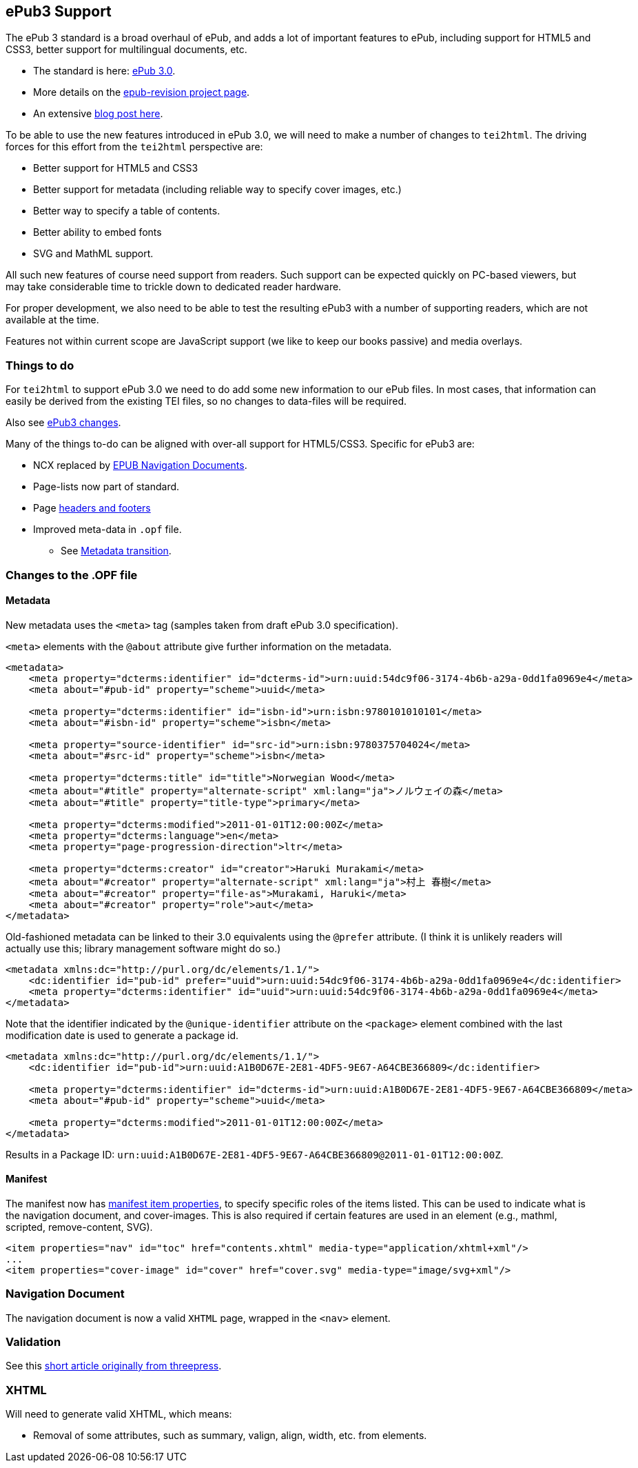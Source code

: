 == ePub3 Support

The ePub 3 standard is a broad overhaul of ePub, and adds a lot of important features to ePub, including support for HTML5 and CSS3, better support for multilingual documents, etc.

* The standard is here: http://idpf.org/epub/30[ePub 3.0].
* More details on the http://code.google.com/p/epub-revision/[epub-revision project page].
* An extensive http://sigildev.blogspot.com/[blog post here].

To be able to use the new features introduced in ePub 3.0, we will need to make a number of changes to `tei2html`. The driving forces for this effort from the `tei2html` perspective are:

* Better support for HTML5 and CSS3
* Better support for metadata (including reliable way to specify cover images, etc.)
* Better way to specify a table of contents.
* Better ability to embed fonts
* SVG and MathML support.

All such new features of course need support from readers. Such support can be expected quickly on PC-based viewers, but may take considerable time to trickle down to dedicated reader hardware.

For proper development, we also need to be able to test the resulting ePub3 with a number of supporting readers, which are not available at the time.

Features not within current scope are JavaScript support (we like to keep our books passive) and media overlays.

=== Things to do

For `tei2html` to support ePub 3.0 we need to do add some new information to our ePub files. In most cases, that information can easily be derived from the existing TEI files, so no changes to data-files will be required.

Also see http://idpf.org/epub/30/spec/epub30-changes.html[ePub3 changes].

Many of the things to-do can be aligned with over-all support for HTML5/CSS3. Specific for ePub3 are:

* NCX replaced by http://idpf.org/epub/30/spec/epub30-contentdocs.html#sec-xhtml-nav[EPUB Navigation Documents].
* Page-lists now part of standard.
* Page http://idpf.org/epub/30/spec/epub30-contentdocs.html#sec-css-oeb-head-foot[headers and footers]
* Improved meta-data in `.opf` file.
** See http://idpf.org/epub/30/spec/epub30-publications.html#sec-package-metadata-dcmi-transition[Metadata transition].

=== Changes to the .OPF file

==== Metadata

New metadata uses the `&lt;meta&gt;` tag (samples taken from draft ePub 3.0 specification).

`&lt;meta&gt;` elements with the `@about` attribute give further information on the metadata.

[source,xml]
----
<metadata>
    <meta property="dcterms:identifier" id="dcterms-id">urn:uuid:54dc9f06-3174-4b6b-a29a-0dd1fa0969e4</meta>
    <meta about="#pub-id" property="scheme">uuid</meta>
    
    <meta property="dcterms:identifier" id="isbn-id">urn:isbn:9780101010101</meta>
    <meta about="#isbn-id" property="scheme">isbn</meta>
    
    <meta property="source-identifier" id="src-id">urn:isbn:9780375704024</meta>
    <meta about="#src-id" property="scheme">isbn</meta>
    
    <meta property="dcterms:title" id="title">Norwegian Wood</meta>
    <meta about="#title" property="alternate-script" xml:lang="ja">ノルウェイの森</meta>
    <meta about="#title" property="title-type">primary</meta>
    
    <meta property="dcterms:modified">2011-01-01T12:00:00Z</meta>
    <meta property="dcterms:language">en</meta>
    <meta property="page-progression-direction">ltr</meta>
    
    <meta property="dcterms:creator" id="creator">Haruki Murakami</meta>
    <meta about="#creator" property="alternate-script" xml:lang="ja">村上 春樹</meta>
    <meta about="#creator" property="file-as">Murakami, Haruki</meta>
    <meta about="#creator" property="role">aut</meta>
</metadata>

----

Old-fashioned metadata can be linked to their 3.0 equivalents using the `@prefer` attribute. (I think it is unlikely readers will actually use this; library management software might do so.)

[source,xml]
----
<metadata xmlns:dc="http://purl.org/dc/elements/1.1/">
    <dc:identifier id="pub-id" prefer="uuid">urn:uuid:54dc9f06-3174-4b6b-a29a-0dd1fa0969e4</dc:identifier>
    <meta property="dcterms:identifier" id="uuid">urn:uuid:54dc9f06-3174-4b6b-a29a-0dd1fa0969e4</meta>
</metadata>

----

Note that the identifier indicated by the `@unique-identifier` attribute on the `&lt;package&gt;` element combined with the last modification date is used to generate a package id.

[source,xml]
----
<metadata xmlns:dc="http://purl.org/dc/elements/1.1/">
    <dc:identifier id="pub-id">urn:uuid:A1B0D67E-2E81-4DF5-9E67-A64CBE366809</dc:identifier>
    
    <meta property="dcterms:identifier" id="dcterms-id">urn:uuid:A1B0D67E-2E81-4DF5-9E67-A64CBE366809</meta>
    <meta about="#pub-id" property="scheme">uuid</meta>

    <meta property="dcterms:modified">2011-01-01T12:00:00Z</meta>
</metadata>

----

Results in a Package ID: `urn:uuid:A1B0D67E-2E81-4DF5-9E67-A64CBE366809@2011-01-01T12:00:00Z`.

==== Manifest

The manifest now has http://idpf.org/epub/30/spec/epub30-publications.html#sec-item-property-values[manifest item properties], to specify specific roles of the items listed. This can be used to indicate what is the navigation document, and cover-images. This is also required if certain features are used in an element (e.g., mathml, scripted, remove-content, SVG).

[source,xml]
----
<item properties="nav" id="toc" href="contents.xhtml" media-type="application/xhtml+xml"/>
...
<item properties="cover-image" id="cover" href="cover.svg" media-type="image/svg+xml"/>
----

=== Navigation Document

The navigation document is now a valid `XHTML` page, wrapped in the `&lt;nav&gt;` element.

=== Validation

See this https://web.archive.org/web/20111221091114/blog.threepress.org/2011/06/13/validating-epub-3-today/[short article originally from threepress].

=== XHTML

Will need to generate valid XHTML, which means:

* Removal of some attributes, such as summary, valign, align, width, etc. from elements.